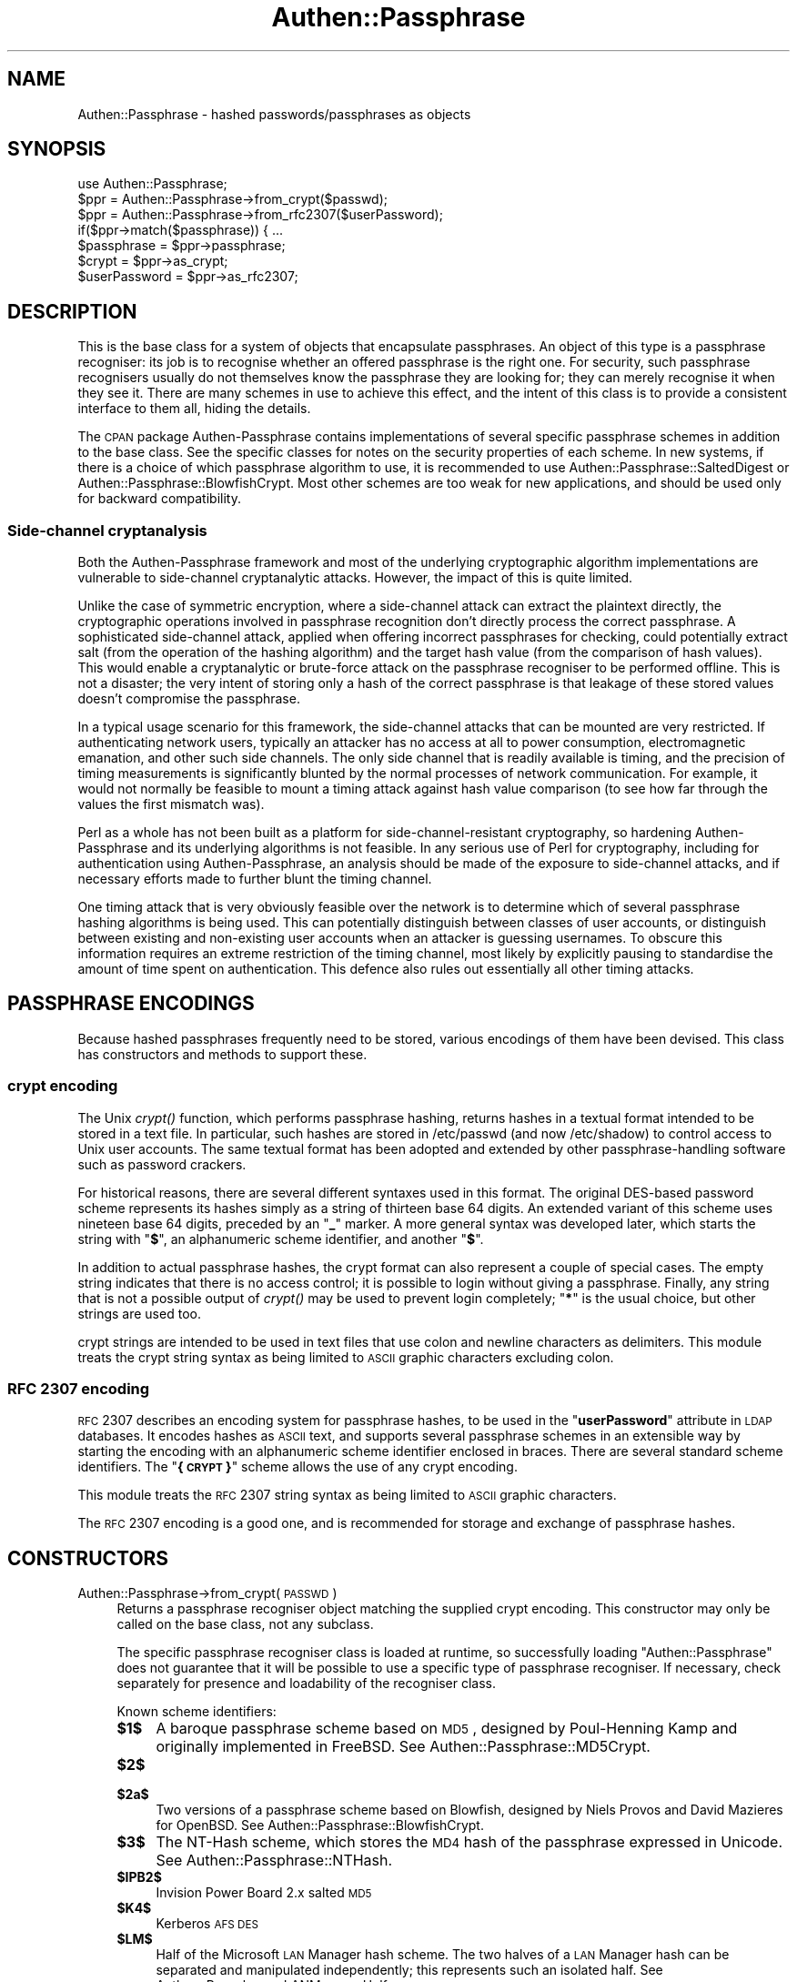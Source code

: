 .\" Automatically generated by Pod::Man 2.23 (Pod::Simple 3.14)
.\"
.\" Standard preamble:
.\" ========================================================================
.de Sp \" Vertical space (when we can't use .PP)
.if t .sp .5v
.if n .sp
..
.de Vb \" Begin verbatim text
.ft CW
.nf
.ne \\$1
..
.de Ve \" End verbatim text
.ft R
.fi
..
.\" Set up some character translations and predefined strings.  \*(-- will
.\" give an unbreakable dash, \*(PI will give pi, \*(L" will give a left
.\" double quote, and \*(R" will give a right double quote.  \*(C+ will
.\" give a nicer C++.  Capital omega is used to do unbreakable dashes and
.\" therefore won't be available.  \*(C` and \*(C' expand to `' in nroff,
.\" nothing in troff, for use with C<>.
.tr \(*W-
.ds C+ C\v'-.1v'\h'-1p'\s-2+\h'-1p'+\s0\v'.1v'\h'-1p'
.ie n \{\
.    ds -- \(*W-
.    ds PI pi
.    if (\n(.H=4u)&(1m=24u) .ds -- \(*W\h'-12u'\(*W\h'-12u'-\" diablo 10 pitch
.    if (\n(.H=4u)&(1m=20u) .ds -- \(*W\h'-12u'\(*W\h'-8u'-\"  diablo 12 pitch
.    ds L" ""
.    ds R" ""
.    ds C` ""
.    ds C' ""
'br\}
.el\{\
.    ds -- \|\(em\|
.    ds PI \(*p
.    ds L" ``
.    ds R" ''
'br\}
.\"
.\" Escape single quotes in literal strings from groff's Unicode transform.
.ie \n(.g .ds Aq \(aq
.el       .ds Aq '
.\"
.\" If the F register is turned on, we'll generate index entries on stderr for
.\" titles (.TH), headers (.SH), subsections (.SS), items (.Ip), and index
.\" entries marked with X<> in POD.  Of course, you'll have to process the
.\" output yourself in some meaningful fashion.
.ie \nF \{\
.    de IX
.    tm Index:\\$1\t\\n%\t"\\$2"
..
.    nr % 0
.    rr F
.\}
.el \{\
.    de IX
..
.\}
.\"
.\" Accent mark definitions (@(#)ms.acc 1.5 88/02/08 SMI; from UCB 4.2).
.\" Fear.  Run.  Save yourself.  No user-serviceable parts.
.    \" fudge factors for nroff and troff
.if n \{\
.    ds #H 0
.    ds #V .8m
.    ds #F .3m
.    ds #[ \f1
.    ds #] \fP
.\}
.if t \{\
.    ds #H ((1u-(\\\\n(.fu%2u))*.13m)
.    ds #V .6m
.    ds #F 0
.    ds #[ \&
.    ds #] \&
.\}
.    \" simple accents for nroff and troff
.if n \{\
.    ds ' \&
.    ds ` \&
.    ds ^ \&
.    ds , \&
.    ds ~ ~
.    ds /
.\}
.if t \{\
.    ds ' \\k:\h'-(\\n(.wu*8/10-\*(#H)'\'\h"|\\n:u"
.    ds ` \\k:\h'-(\\n(.wu*8/10-\*(#H)'\`\h'|\\n:u'
.    ds ^ \\k:\h'-(\\n(.wu*10/11-\*(#H)'^\h'|\\n:u'
.    ds , \\k:\h'-(\\n(.wu*8/10)',\h'|\\n:u'
.    ds ~ \\k:\h'-(\\n(.wu-\*(#H-.1m)'~\h'|\\n:u'
.    ds / \\k:\h'-(\\n(.wu*8/10-\*(#H)'\z\(sl\h'|\\n:u'
.\}
.    \" troff and (daisy-wheel) nroff accents
.ds : \\k:\h'-(\\n(.wu*8/10-\*(#H+.1m+\*(#F)'\v'-\*(#V'\z.\h'.2m+\*(#F'.\h'|\\n:u'\v'\*(#V'
.ds 8 \h'\*(#H'\(*b\h'-\*(#H'
.ds o \\k:\h'-(\\n(.wu+\w'\(de'u-\*(#H)/2u'\v'-.3n'\*(#[\z\(de\v'.3n'\h'|\\n:u'\*(#]
.ds d- \h'\*(#H'\(pd\h'-\w'~'u'\v'-.25m'\f2\(hy\fP\v'.25m'\h'-\*(#H'
.ds D- D\\k:\h'-\w'D'u'\v'-.11m'\z\(hy\v'.11m'\h'|\\n:u'
.ds th \*(#[\v'.3m'\s+1I\s-1\v'-.3m'\h'-(\w'I'u*2/3)'\s-1o\s+1\*(#]
.ds Th \*(#[\s+2I\s-2\h'-\w'I'u*3/5'\v'-.3m'o\v'.3m'\*(#]
.ds ae a\h'-(\w'a'u*4/10)'e
.ds Ae A\h'-(\w'A'u*4/10)'E
.    \" corrections for vroff
.if v .ds ~ \\k:\h'-(\\n(.wu*9/10-\*(#H)'\s-2\u~\d\s+2\h'|\\n:u'
.if v .ds ^ \\k:\h'-(\\n(.wu*10/11-\*(#H)'\v'-.4m'^\v'.4m'\h'|\\n:u'
.    \" for low resolution devices (crt and lpr)
.if \n(.H>23 .if \n(.V>19 \
\{\
.    ds : e
.    ds 8 ss
.    ds o a
.    ds d- d\h'-1'\(ga
.    ds D- D\h'-1'\(hy
.    ds th \o'bp'
.    ds Th \o'LP'
.    ds ae ae
.    ds Ae AE
.\}
.rm #[ #] #H #V #F C
.\" ========================================================================
.\"
.IX Title "Authen::Passphrase 3"
.TH Authen::Passphrase 3 "2013-11-28" "perl v5.12.3" "User Contributed Perl Documentation"
.\" For nroff, turn off justification.  Always turn off hyphenation; it makes
.\" way too many mistakes in technical documents.
.if n .ad l
.nh
.SH "NAME"
Authen::Passphrase \- hashed passwords/passphrases as objects
.SH "SYNOPSIS"
.IX Header "SYNOPSIS"
.Vb 1
\&        use Authen::Passphrase;
\&
\&        $ppr = Authen::Passphrase\->from_crypt($passwd);
\&        $ppr = Authen::Passphrase\->from_rfc2307($userPassword);
\&
\&        if($ppr\->match($passphrase)) { ...
\&
\&        $passphrase = $ppr\->passphrase;
\&
\&        $crypt = $ppr\->as_crypt;
\&        $userPassword = $ppr\->as_rfc2307;
.Ve
.SH "DESCRIPTION"
.IX Header "DESCRIPTION"
This is the base class for a system of objects that encapsulate
passphrases.  An object of this type is a passphrase recogniser: its
job is to recognise whether an offered passphrase is the right one.
For security, such passphrase recognisers usually do not themselves know
the passphrase they are looking for; they can merely recognise it when
they see it.  There are many schemes in use to achieve this effect,
and the intent of this class is to provide a consistent interface to
them all, hiding the details.
.PP
The \s-1CPAN\s0 package Authen-Passphrase contains implementations of several
specific passphrase schemes in addition to the base class.  See the
specific classes for notes on the security properties of each scheme.
In new systems, if there is a choice of which passphrase algorithm to
use, it is recommended to use Authen::Passphrase::SaltedDigest or
Authen::Passphrase::BlowfishCrypt.  Most other schemes are too weak
for new applications, and should be used only for backward compatibility.
.SS "Side-channel cryptanalysis"
.IX Subsection "Side-channel cryptanalysis"
Both the Authen-Passphrase framework and most of the underlying
cryptographic algorithm implementations are vulnerable to side-channel
cryptanalytic attacks.  However, the impact of this is quite limited.
.PP
Unlike the case of symmetric encryption, where a side-channel attack can
extract the plaintext directly, the cryptographic operations involved in
passphrase recognition don't directly process the correct passphrase.
A sophisticated side-channel attack, applied when offering incorrect
passphrases for checking, could potentially extract salt (from the
operation of the hashing algorithm) and the target hash value (from
the comparison of hash values).  This would enable a cryptanalytic or
brute-force attack on the passphrase recogniser to be performed offline.
This is not a disaster; the very intent of storing only a hash of
the correct passphrase is that leakage of these stored values doesn't
compromise the passphrase.
.PP
In a typical usage scenario for this framework, the side-channel attacks
that can be mounted are very restricted.  If authenticating network
users, typically an attacker has no access at all to power consumption,
electromagnetic emanation, and other such side channels.  The only
side channel that is readily available is timing, and the precision of
timing measurements is significantly blunted by the normal processes of
network communication.  For example, it would not normally be feasible
to mount a timing attack against hash value comparison (to see how far
through the values the first mismatch was).
.PP
Perl as a whole has not been built as a platform for
side-channel-resistant cryptography, so hardening Authen-Passphrase and
its underlying algorithms is not feasible.  In any serious use of Perl
for cryptography, including for authentication using Authen-Passphrase,
an analysis should be made of the exposure to side-channel attacks,
and if necessary efforts made to further blunt the timing channel.
.PP
One timing attack that is very obviously feasible over the network is to
determine which of several passphrase hashing algorithms is being used.
This can potentially distinguish between classes of user accounts,
or distinguish between existing and non-existing user accounts when an
attacker is guessing usernames.  To obscure this information requires
an extreme restriction of the timing channel, most likely by explicitly
pausing to standardise the amount of time spent on authentication.
This defence also rules out essentially all other timing attacks.
.SH "PASSPHRASE ENCODINGS"
.IX Header "PASSPHRASE ENCODINGS"
Because hashed passphrases frequently need to be stored, various encodings
of them have been devised.  This class has constructors and methods to
support these.
.SS "crypt encoding"
.IX Subsection "crypt encoding"
The Unix \fIcrypt()\fR function, which performs passphrase hashing, returns
hashes in a textual format intended to be stored in a text file.
In particular, such hashes are stored in /etc/passwd (and now /etc/shadow)
to control access to Unix user accounts.  The same textual format has
been adopted and extended by other passphrase-handling software such as
password crackers.
.PP
For historical reasons, there are several different syntaxes used in this
format.  The original DES-based password scheme represents its hashes
simply as a string of thirteen base 64 digits.  An extended variant of
this scheme uses nineteen base 64 digits, preceded by an "\fB_\fR\*(L" marker.
A more general syntax was developed later, which starts the string with
\&\*(R"\fB$\fR\*(L", an alphanumeric scheme identifier, and another \*(R"\fB$\fR".
.PP
In addition to actual passphrase hashes, the crypt format can also
represent a couple of special cases.  The empty string indicates that
there is no access control; it is possible to login without giving a
passphrase.  Finally, any string that is not a possible output of \fIcrypt()\fR
may be used to prevent login completely; "\fB*\fR" is the usual choice,
but other strings are used too.
.PP
crypt strings are intended to be used in text files that use colon and
newline characters as delimiters.  This module treats the crypt string
syntax as being limited to \s-1ASCII\s0 graphic characters excluding colon.
.SS "\s-1RFC\s0 2307 encoding"
.IX Subsection "RFC 2307 encoding"
\&\s-1RFC\s0 2307 describes an encoding system for passphrase hashes, to be used
in the "\fBuserPassword\fR\*(L" attribute in \s-1LDAP\s0 databases.  It encodes hashes
as \s-1ASCII\s0 text, and supports several passphrase schemes in an extensible
way by starting the encoding with an alphanumeric scheme identifier
enclosed in braces.  There are several standard scheme identifiers.
The \*(R"\fB{\s-1CRYPT\s0}\fR" scheme allows the use of any crypt encoding.
.PP
This module treats the \s-1RFC\s0 2307 string syntax as being limited to \s-1ASCII\s0
graphic characters.
.PP
The \s-1RFC\s0 2307 encoding is a good one, and is recommended for storage and
exchange of passphrase hashes.
.SH "CONSTRUCTORS"
.IX Header "CONSTRUCTORS"
.IP "Authen::Passphrase\->from_crypt(\s-1PASSWD\s0)" 4
.IX Item "Authen::Passphrase->from_crypt(PASSWD)"
Returns a passphrase recogniser object matching the supplied crypt
encoding.  This constructor may only be called on the base class, not
any subclass.
.Sp
The specific passphrase recogniser class is loaded at runtime, so
successfully loading \f(CW\*(C`Authen::Passphrase\*(C'\fR does not guarantee that
it will be possible to use a specific type of passphrase recogniser.
If necessary, check separately for presence and loadability of the
recogniser class.
.Sp
Known scheme identifiers:
.RS 4
.ie n .IP "\fB\fB$1\fB$\fR" 4
.el .IP "\fB\f(CB$1\fB$\fR" 4
.IX Item "$1$"
A baroque passphrase scheme based on \s-1MD5\s0, designed by
Poul-Henning Kamp and originally implemented in FreeBSD.  See
Authen::Passphrase::MD5Crypt.
.ie n .IP "\fB\fB$2\fB$\fR" 4
.el .IP "\fB\f(CB$2\fB$\fR" 4
.IX Item "$2$"
.PD 0
.ie n .IP "\fB\fB$2a\fB$\fR" 4
.el .IP "\fB\f(CB$2a\fB$\fR" 4
.IX Item "$2a$"
.PD
Two versions of a passphrase scheme based on Blowfish,
designed by Niels Provos and David Mazieres for OpenBSD.  See
Authen::Passphrase::BlowfishCrypt.
.ie n .IP "\fB\fB$3\fB$\fR" 4
.el .IP "\fB\f(CB$3\fB$\fR" 4
.IX Item "$3$"
The NT-Hash scheme, which stores the \s-1MD4\s0 hash of the passphrase expressed
in Unicode.  See Authen::Passphrase::NTHash.
.ie n .IP "\fB\fB$IPB2\fB$\fR" 4
.el .IP "\fB\f(CB$IPB2\fB$\fR" 4
.IX Item "$IPB2$"
Invision Power Board 2.x salted \s-1MD5\s0
.ie n .IP "\fB\fB$K4\fB$\fR" 4
.el .IP "\fB\f(CB$K4\fB$\fR" 4
.IX Item "$K4$"
Kerberos \s-1AFS\s0 \s-1DES\s0
.ie n .IP "\fB\fB$LM\fB$\fR" 4
.el .IP "\fB\f(CB$LM\fB$\fR" 4
.IX Item "$LM$"
Half of the Microsoft \s-1LAN\s0 Manager hash scheme.  The two
halves of a \s-1LAN\s0 Manager hash can be separated and manipulated
independently; this represents such an isolated half.  See
Authen::Passphrase::LANManagerHalf.
.ie n .IP "\fB\fB$NT\fB$\fR" 4
.el .IP "\fB\f(CB$NT\fB$\fR" 4
.IX Item "$NT$"
The NT-Hash scheme, which stores the \s-1MD4\s0 hash of the passphrase expressed
in Unicode.  See Authen::Passphrase::NTHash.
.Sp
The \fB\f(CB$3\fB$\fR identifier refers to the same hash algorithm, but has a
slightly different textual format (an extra "\fB$\fR").
.ie n .IP "\fB\fB$P\fB$\fR" 4
.el .IP "\fB\f(CB$P\fB$\fR" 4
.IX Item "$P$"
Portable \s-1PHP\s0 password hash (phpass), based on \s-1MD5\s0.  See
Authen::Passphrase::PHPass.
.ie n .IP "\fB\fB$VMS1\fB$\fR" 4
.el .IP "\fB\f(CB$VMS1\fB$\fR" 4
.IX Item "$VMS1$"
.PD 0
.ie n .IP "\fB\fB$VMS2\fB$\fR" 4
.el .IP "\fB\f(CB$VMS2\fB$\fR" 4
.IX Item "$VMS2$"
.ie n .IP "\fB\fB$VMS3\fB$\fR" 4
.el .IP "\fB\f(CB$VMS3\fB$\fR" 4
.IX Item "$VMS3$"
.PD
Three variants of the Purdy polynomial system used in \s-1VMS\s0.
See Authen::Passphrase::VMSPurdy.
.ie n .IP "\fB\fB$af\fB$\fR" 4
.el .IP "\fB\f(CB$af\fB$\fR" 4
.IX Item "$af$"
Kerberos v4 \s-1TGT\s0
.ie n .IP "\fB\fB$apr1\fB$\fR" 4
.el .IP "\fB\f(CB$apr1\fB$\fR" 4
.IX Item "$apr1$"
A variant of the \fB\f(CB$1\fB$\fR scheme, used by Apache.
.ie n .IP "\fB\fB$krb5\fB$\fR" 4
.el .IP "\fB\f(CB$krb5\fB$\fR" 4
.IX Item "$krb5$"
Kerberos v5 \s-1TGT\s0
.RE
.RS 4
.Sp
The historical formats supported are:
.ie n .IP """\fIbbbbbbbbbbbbb\fR""" 4
.el .IP "``\fIbbbbbbbbbbbbb\fR''" 4
.IX Item """bbbbbbbbbbbbb"""
("\fIb\fR" represents a base 64 digit.)  The original DES-based Unix password
hash scheme.  See Authen::Passphrase::DESCrypt.
.ie n .IP """\fB_\fR\fIbbbbbbbbbbbbbbbbbbb\fR""" 4
.el .IP "``\fB_\fR\fIbbbbbbbbbbbbbbbbbbb\fR''" 4
.IX Item """_bbbbbbbbbbbbbbbbbbb"""
("\fIb\fR" represents a base 64 digit.)  Extended DES-based passphrase hash
scheme from BSDi.  See Authen::Passphrase::DESCrypt.
.ie n .IP """""" 4
.el .IP "``''" 4
Accept any passphrase.  See Authen::Passphrase::AcceptAll.
.ie n .IP """\fB*\fR""" 4
.el .IP "``\fB*\fR''" 4
.IX Item """*"""
To handle historical practice, anything non-empty but shorter than 13
characters and not starting with "\fB$\fR" is treated as deliberately
rejecting all passphrases.  (See Authen::Passphrase::RejectAll.)
Anything 13 characters or longer, or starting with "\fB$\fR", that is not
recognised as a hash is treated as an error.
.RE
.RS 4
.Sp
There are also two different passphrase schemes that use a crypt string
consisting of 24 base 64 digits.  One is named \*(L"bigcrypt\*(R" and appears in
HP-UX, Digital Unix, and \s-1OSF/1\s0 (see Authen::Passphrase::BigCrypt).
The other is named \*(L"crypt16\*(R" and appears in Ultrix and Tru64 (see
Authen::Passphrase::Crypt16).  These schemes conflict.  Neither of
them is accepted as a crypt string by this constructor; such strings
are regarded as invalid encodings.
.RE
.IP "Authen::Passphrase\->from_rfc2307(\s-1USERPASSWORD\s0)" 4
.IX Item "Authen::Passphrase->from_rfc2307(USERPASSWORD)"
Returns a passphrase recogniser object matching the supplied \s-1RFC\s0 2307
encoding.  This constructor may only be called on the base class, not
any subclass.
.Sp
The specific passphrase recogniser class is loaded at runtime.  See the
note about this for the \*(L"from_crypt\*(R" constructor above.
.Sp
Known scheme identifiers:
.RS 4
.IP "\fB{\s-1CLEARTEXT\s0}\fR" 4
.IX Item "{CLEARTEXT}"
Passphrase stored in cleartext.  See Authen::Passphrase::Clear.
.IP "\fB{\s-1CRYPT\s0}\fR" 4
.IX Item "{CRYPT}"
The scheme identifier is followed by a crypt string.
.IP "\fB{\s-1CRYPT16\s0}\fR" 4
.IX Item "{CRYPT16}"
Used ambiguously by Exim, to refer to either crypt16
(see Authen::Passphrase::Crypt16) or bigcrypt (see
Authen::Passphrase::BigCrypt) depending on compilation options.
This is a bug, resulting from a confusion between the two algorithms.
This module does not support any meaning for this scheme identifier.
.IP "\fB{K5KEY}\fR" 4
.IX Item "{K5KEY}"
Not a real passphrase scheme, but a placeholder to indicate that a
Kerberos key stored separately should be checked against.  No data
follows the scheme identifier.
.IP "\fB{\s-1KERBEROS\s0}\fR" 4
.IX Item "{KERBEROS}"
Not a real passphrase scheme, but a placeholder to indicate that
Kerberos should be invoked to check against a user's passphrase.
The scheme identifier is followed by the user's username, in the form
"\fIname\fR\fB@\fR\fIrealm\fR".
.IP "\fB{\s-1LANM\s0}\fR" 4
.IX Item "{LANM}"
Synonym for \fB{\s-1LANMAN\s0}\fR, used by CommuniGate Pro.
.IP "\fB{\s-1LANMAN\s0}\fR" 4
.IX Item "{LANMAN}"
The Microsoft \s-1LAN\s0 Manager hash scheme.  See
Authen::Passphrase::LANManager.
.IP "\fB{\s-1MD4\s0}\fR" 4
.IX Item "{MD4}"
The \s-1MD4\s0 digest of the passphrase is stored.  See
Authen::Passphrase::SaltedDigest.
.IP "\fB{\s-1MD5\s0}\fR" 4
.IX Item "{MD5}"
The \s-1MD5\s0 digest of the passphrase is stored.  See
Authen::Passphrase::SaltedDigest.
.IP "\fB{\s-1MSNT\s0}\fR" 4
.IX Item "{MSNT}"
The NT-Hash scheme, which stores the \s-1MD4\s0 hash of the passphrase expressed
in Unicode.  See Authen::Passphrase::NTHash.
.IP "\fB{\s-1NS\-MTA\-MD5\s0}\fR" 4
.IX Item "{NS-MTA-MD5}"
An MD5\-based scheme used by Netscape Mail Server.  See
Authen::Passphrase::NetscapeMail.
.IP "\fB{\s-1RMD160\s0}\fR" 4
.IX Item "{RMD160}"
The \s-1RIPEMD\-160\s0 digest of the passphrase is stored.  See
Authen::Passphrase::SaltedDigest.
.IP "\fB{\s-1SASL\s0}\fR" 4
.IX Item "{SASL}"
Not a real passphrase scheme, but a placeholder to indicate that \s-1SASL\s0
should be invoked to check against a user's passphrase.  The scheme
identifier is followed by the user's username.
.IP "\fB{\s-1SHA\s0}\fR" 4
.IX Item "{SHA}"
The \s-1SHA\-1\s0 digest of the passphrase is stored.  See
Authen::Passphrase::SaltedDigest.
.IP "\fB{\s-1SMD5\s0}\fR" 4
.IX Item "{SMD5}"
The \s-1MD5\s0 digest of the passphrase plus a salt is stored.  See
Authen::Passphrase::SaltedDigest.
.IP "\fB{\s-1SSHA\s0}\fR" 4
.IX Item "{SSHA}"
The \s-1SHA\-1\s0 digest of the passphrase plus a salt is stored.
See Authen::Passphrase::SaltedDigest.
.IP "\fB{\s-1UNIX\s0}\fR" 4
.IX Item "{UNIX}"
Not a real passphrase scheme, but a placeholder to indicate that Unix
mechanisms should be used to check against a Unix user's login passphrase.
The scheme identifier is followed by the user's username.
.IP "\fB{\s-1WM\-CRY\s0}\fR" 4
.IX Item "{WM-CRY}"
Synonym for \fB{\s-1CRYPT\s0}\fR, used by CommuniGate Pro.
.RE
.RS 4
.RE
.SH "METHODS"
.IX Header "METHODS"
.ie n .IP "$ppr\->match(\s-1PASSPHRASE\s0)" 4
.el .IP "\f(CW$ppr\fR\->match(\s-1PASSPHRASE\s0)" 4
.IX Item "$ppr->match(PASSPHRASE)"
Checks whether the supplied passphrase is correct.  Returns a truth value.
.ie n .IP "$ppr\->passphrase" 4
.el .IP "\f(CW$ppr\fR\->passphrase" 4
.IX Item "$ppr->passphrase"
If a matching passphrase can be easily determined by the passphrase
recogniser then this method will return it.  This is only feasible for
very weak passphrase schemes.  The method \f(CW\*(C`die\*(C'\fRs if it is infeasible.
.ie n .IP "$ppr\->as_crypt" 4
.el .IP "\f(CW$ppr\fR\->as_crypt" 4
.IX Item "$ppr->as_crypt"
Encodes the passphrase recogniser in crypt format and returns the encoded
result.  \f(CW\*(C`die\*(C'\fRs if the passphrase recogniser cannot be represented in
this form.
.ie n .IP "$ppr\->as_rfc2307" 4
.el .IP "\f(CW$ppr\fR\->as_rfc2307" 4
.IX Item "$ppr->as_rfc2307"
Encodes the passphrase recogniser in \s-1RFC\s0 2307 format and returns
the encoded result.  \f(CW\*(C`die\*(C'\fRs if the passphrase recogniser cannot be
represented in this form.
.SH "SUBCLASSING"
.IX Header "SUBCLASSING"
This class is designed to be subclassed, and cannot be instantiated alone.
Any subclass must implement the \*(L"match\*(R" method.  That is the minimum
required.
.PP
Subclasses should implement the \*(L"as_crypt\*(R" and \*(L"as_rfc2307\*(R" methods
and the \*(L"from_crypt\*(R" and \*(L"from_rfc2307\*(R" constructors wherever
appropriate, with the following exception.  If a passphrase scheme has
a crypt encoding but no native \s-1RFC\s0 2307 encoding, so it can be \s-1RFC\s0 2307
encoded only by using the "\fB{\s-1CRYPT\s0}\fR" scheme, then \*(L"as_rfc2307\*(R" and
\&\*(L"from_rfc2307\*(R" should \fInot\fR be implemented by the class.  There is a
default implementation of the \*(L"as_rfc2307\*(R" method that uses "\fB{\s-1CRYPT\s0}\fR"
and \*(L"as_crypt\*(R", and a default implementation of the \*(L"from_rfc2307\*(R"
method that recognises "\fB{\s-1CRYPT\s0}\fR" and passes the embedded crypt string
to the \*(L"from_crypt\*(R" constructor.
.PP
Implementation of the \*(L"passphrase\*(R" method is entirely optional.
It should be attempted only for schemes that are so ludicrously weak as
to allow passphrases to be cracked reliably in a short time.  Dictionary
attacks are not appropriate implementations.
.SH "SEE ALSO"
.IX Header "SEE ALSO"
MooseX::Types::Authen::Passphrase,
\&\fIcrypt\fR\|(3),
\&\s-1RFC\s0 2307
.SH "AUTHOR"
.IX Header "AUTHOR"
Andrew Main (Zefram) <zefram@fysh.org>
.SH "COPYRIGHT"
.IX Header "COPYRIGHT"
Copyright (C) 2006, 2007, 2009, 2010, 2012
Andrew Main (Zefram) <zefram@fysh.org>
.SH "LICENSE"
.IX Header "LICENSE"
This module is free software; you can redistribute it and/or modify it
under the same terms as Perl itself.
